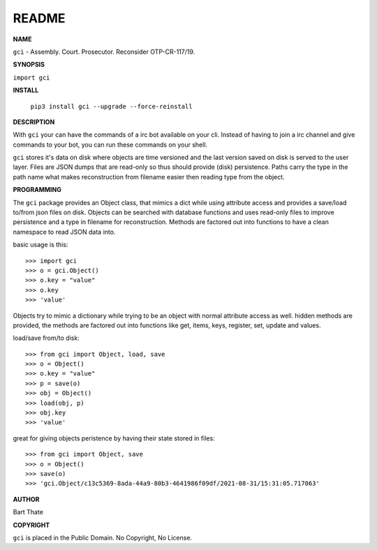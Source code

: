 README
######


**NAME**

``gci`` - Assembly. Court. Prosecutor. Reconsider OTP-CR-117/19.


**SYNOPSIS**


``import gci``


**INSTALL**

 ``pip3 install gci --upgrade --force-reinstall``


**DESCRIPTION**


With ``gci`` your can have the commands of a irc bot available on your cli.
Instead of having to join a irc channel and give commands to your bot, you
can run these commands on your shell.

``gci`` stores it's data on disk where objects are time versioned and the
last version saved on disk is served to the user layer. Files are JSON dumps
that are read-only so thus should provide (disk) persistence. Paths carry the
type in the path name what makes reconstruction from filename easier then
reading type from the object.


**PROGRAMMING**


The ``gci`` package provides an Object class, that mimics a dict while using
attribute access and provides a save/load to/from json files on disk.
Objects can be searched with database functions and uses read-only files
to improve persistence and a type in filename for reconstruction. Methods are
factored out into functions to have a clean namespace to read JSON data into.

basic usage is this::

>>> import gci
>>> o = gci.Object()
>>> o.key = "value"
>>> o.key
>>> 'value'

Objects try to mimic a dictionary while trying to be an object with normal
attribute access as well. hidden methods are provided, the methods are
factored out into functions like get, items, keys, register, set, update
and values.

load/save from/to disk::

>>> from gci import Object, load, save
>>> o = Object()
>>> o.key = "value"
>>> p = save(o)
>>> obj = Object()
>>> load(obj, p)
>>> obj.key
>>> 'value'

great for giving objects peristence by having their state stored in files::

>>> from gci import Object, save
>>> o = Object()
>>> save(o)
>>> 'gci.Object/c13c5369-8ada-44a9-80b3-4641986f09df/2021-08-31/15:31:05.717063'


**AUTHOR**


Bart Thate


**COPYRIGHT**

``gci`` is placed in the Public Domain. No Copyright, No License.
